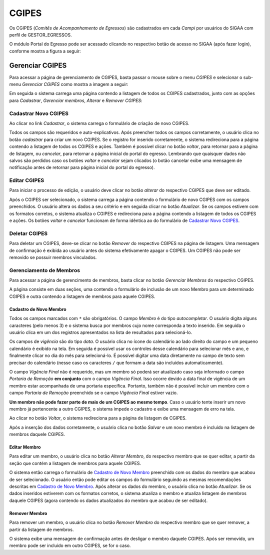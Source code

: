 CGIPES
======

Os CGIPES (*Comitês de Acompanhamento de Egressos*) são cadastrados em cada *Campi* por usuários do SIGAA com
perfil de GESTOR_EGRESSOS.

O módulo Portal do Egresso pode ser acessado clicando no respectivo botão de acesso no SIGAA (após fazer login),
conforme mostra a figura a seguir:

.. image:: _static/img/menu.png

Gerenciar CGIPES
----------------

Para acessar a página de gerenciamento de CGIPES, basta passar o mouse sobre o menu *CGIPES* e selecionar o sub-menu
*Gerenciar CGIPES* como mostra a imagem a seguir:

.. image:: _static/img/gerenciar_cgipes.png

Em seguida o sistema carrega uma página contendo a listagem de todos os CGIPES cadastrados, junto com as opções para
*Cadastrar*, *Gerenciar membros*, *Alterar* e *Remover CGIPES*:

.. image:: _static/img/comites.png

Cadastrar Novo CGIPES
~~~~~~~~~~~~~~~~~~~~~

Ao clicar no link *Cadastrar*, o sistema carrega o formulário de criação de novo CGIPES.

.. image:: _static/img/cadastrar.png

Todos os campos são requeridos e auto-explicativos. Após preencher todos os campos corretamente, o usuário clica
no botão *cadastrar* para criar um novo
CGIPES. Se o registro for inserido corretamente, o sistema redireciona para a página contendo a listagem de todos os CGIPES e 
ações. Também é possível clicar no botão *voltar*, para retornar para a página de listagem, ou *cancelar*, para
retornar a página inicial do portal do egresso. Lembrando que quaisquer dados não salvos são perdidos caso os botões
*voltar* e *cancelar* sejam clicados (o botão cancelar exibe uma mensagem de notificação antes de retornar para
página inicial do portal do egresso).

.. image:: _static/img/form_novo_cgipes.png

Editar CGIPES
~~~~~~~~~~~~~

Para iniciar o processo de edição, o usuário deve clicar no botão *alterar* do respectivo CGIPES que deve ser editado.

.. image:: _static/img/alterar_cgipes.png

Após o CGIPES ser selecionado, o sistema carrega a página contendo o formulário de novo CGIPES com os campos
preenchidos. O usuário altera os dados a seu critério e em seguida clicar no botão *Atualizar*. Se os campos
estivem com os formatos corretos, o sistema atualiza o CGIPES e redireciona para a página contendo a listagem de todos os CGIPES e ações.
Os botões *voltar* e *cancelar* funcionam de forma idêntica ao do formulário de `Cadastrar Novo CGIPES`_.

.. image:: _static/img/atualizar_cgipes.png

Deletar CGIPES
~~~~~~~~~~~~~~

Para deletar um CGIPES, deve-se clicar no botão *Remover* do respectivo CGIPES na página de listagem. Uma mensagem de confirmação é exibida ao usuário
antes do sistema efetivamente apagar o CGIPES. Um CGIPES não pode ser removido se possuir membros vinculados.

.. image:: _static/img/remover.png

Gerenciamento de Membros
~~~~~~~~~~~~~~~~~~~~~~~~

Para acessar a página de gerencimento de membros, basta clicar no botão *Gerenciar Membros* do respectivo CGIPES.

.. image:: _static/img/membros.png

A página consiste em duas seções, uma contendo o formulário de inclusão de um novo Membro para um determinado CGIPES
e outra contendo a listagem de membros para aquele CGIPES.

.. image:: _static/img/membros_form.png

Cadastro de Novo Membro
***********************

Todos os campos marcados com ``*`` são obrigatórios. O campo *Membro* é do tipo *autocompletar*. O usuário digita
alguns caracteres (pelo menos 3) e o sistema busca por membros cujo nome corresponda a texto inserido. Em seguida o usuário
clica em um dos registros apresentados na lista de resultados para selecioná-lo.

.. image:: _static/img/auto_completar.png

Os campos de *vigência* são do tipo *data*. O usuário clica no ícone do calendário ao lado direito do campo e
um pequeno calendário é exibido na tela. Em seguida é possível usar os controles desse calendário para selecionar mês e ano,
e finalmente clicar no dia do mês para selecioná-lo. É possível digitar uma data diretamente no campo de texto sem
precisar do calendário (nesse caso os caracteres ``/`` que formam a data são incluídos automaticamente).

.. image:: _static/img/campo_data.png

O campo *Vigência Final* não é requerido, mas um membro só poderá ser atualizado caso seja informado o campo
*Portaria de Remoção* **em conjunto** com o campo *Vigência Final*. Isso ocorre devido a data final de vigência
de um membro estar acompanhada de uma portaria específica. Portanto, também não é possível incluir um membro com o campo
*Portaria de Remoção* preenchido se o campo *Vigência Final* estiver vazio.

**Um membro não pode fazer parte de mais de um CGIPES ao mesmo tempo**. Caso o usuário tente inserir um novo membro já pertencente
a outro CGIPES, o sistema impede o cadastro e exibe uma mensagem de erro na tela.

.. image:: _static/img/novo_membro_erro.png

Ao clicar no botão *Voltar*, o sistema redireciona para a página de listagem de CGIPES.

Após a inserção dos dados corretamente, o usuário clica no botão *Salvar* e um novo membro é incluído na listagem
de membros daquele CGIPES.

Editar Membro
*************

Para editar um membro, o usuário clica no botão *Alterar Membro*, do respectivo membro que se quer editar, a partir
da seção que contém a listagem de membros para aquele CGIPES.

.. image:: _static/img/alterar_membro.png

O sistema então carrega o formulário de `Cadastro de Novo Membro`_ preenchido com os dados do membro que acabou
de ser selecionado. O usuário então pode editar os campos do formulário seguindo as mesmas recomendações descritas em
`Cadastro de Novo Membro`_. Após alterar os dados do membro, o usuário clica no botão *Atualizar*. Se os dados inseridos
estiverem com os formatos corretos, o sistema atualiza o membro e atualiza listagem de membros daquele CGIPES (agora
contendo os dados atualizados do membro que acabou de ser editado).

Remover Membro
**************

Para remover um membro, o usuário clica no botão *Remover Membro* do respectivo membro que se quer remover, a
partir da listagem de membros.

.. image:: _static/img/remover_membro.png

O sistema exibe uma mensagem de confirmação antes de desligar o membro daquele CGIPES. Após ser removido, um
membro pode ser incluído em outro CGIPES, se for o caso.
